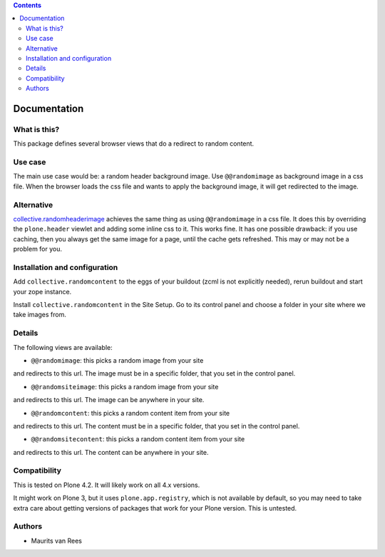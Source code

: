 .. contents::


Documentation
=============


What is this?
-------------

This package defines several browser views that do a redirect to
random content.


Use case
--------

The main use case would be: a random header background image.  Use
``@@randomimage`` as background image in a css file.  When the browser
loads the css file and wants to apply the background image, it will
get redirected to the image.


Alternative
-----------

`collective.randomheaderimage`_ achieves the same thing as using
``@@randomimage`` in a css file.  It does this by overriding the
``plone.header`` viewlet and adding some inline css to it.  This works
fine.  It has one possible drawback: if you use caching, then you
always get the same image for a page, until the cache gets refreshed.
This may or may not be a problem for you.

.. _`collective.randomheaderimage`: http://pypi.python.org/pypi/collective.randomheaderimage


Installation and configuration
------------------------------

Add ``collective.randomcontent`` to the eggs of your buildout (zcml is
not explicitly needed), rerun buildout and start your zope instance.

Install ``collective.randomcontent`` in the Site Setup.  Go to its
control panel and choose a folder in your site where we take images from.


Details
-------

The following views are available:

- ``@@randomimage``: this picks a random image from your site
and redirects to this url.  The image must be in a specific folder,
that you set in the control panel.

- ``@@randomsiteimage``: this picks a random image from your site
and redirects to this url.  The image can be anywhere in your site.

- ``@@randomcontent``: this picks a random content item from your site
and redirects to this url.  The content must be in a specific folder,
that you set in the control panel.

- ``@@randomsitecontent``: this picks a random content item from your site
and redirects to this url.  The content can be anywhere in your site.


Compatibility
-------------

This is tested on Plone 4.2.  It will likely work on all 4.x versions.

It might work on Plone 3, but it uses ``plone.app.registry``, which is
not available by default, so you may need to take extra care about getting
versions of packages that work for your Plone version.  This is untested.


Authors
-------

- Maurits van Rees
